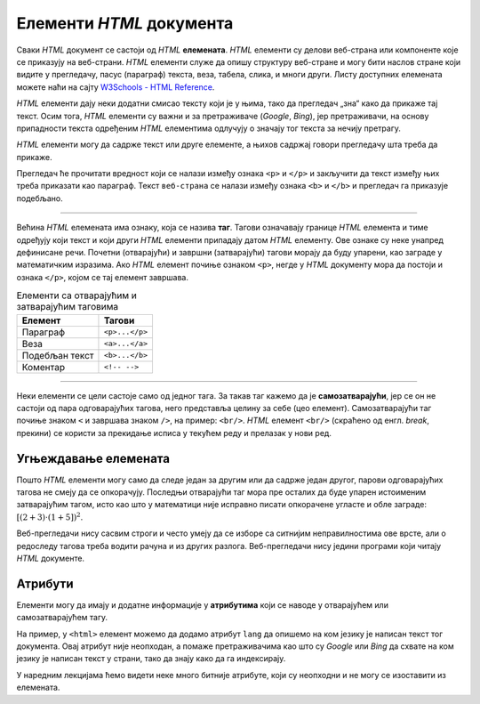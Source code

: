 Елементи *HTML* документа
=========================

Сваки *HTML* документ се састоји од *HTML* **елемената**. *HTML* елементи су делови веб-страна или компоненте које се приказују на веб-страни. *HTML* елементи служе да опишу структуру веб-стране и могу бити наслов стране који видите у прегледачу, пасус (параграф) текста, веза, табела, слика, и многи други. Листу доступних елемената можете наћи на сајту `W3Schools - HTML Reference <https://www.w3schools.com/Tags/default.asp>`_.

*HTML* елементи дају неки додатни смисао тексту који је у њима, тако да прегледач „зна“ како да прикаже тај текст. Осим тога, *HTML* елементи су важни и за претраживаче (*Google*, *Bing*), јер претраживачи, на основу припадности текста одређеним *HTML* елементима одлучују о значају тог текста за нечију претрагу.

*HTML* елементи могу да садрже текст или друге елементе, а њихов садржај говори прегледачу шта треба да прикаже.

.. petlja-editor:: paragraf_html

    index.html
    <!doctype html>
    <html>
      <head>
        <meta charset="utf-8"/>
      </head>
      <body>
        <p>
          Текст који се појављује у <b>веб-страни</b>.
        </p>
      </body>
    </html>

Прегледач ће прочитати вредност који се налази између ознака ``<p>`` и ``</p>`` и закључити да текст између њих треба приказати као параграф. Текст ``веб-страна`` се налази између ознака ``<b>`` и ``</b>`` и прегледач га приказује подебљано.

~~~~

Већина *HTML* елемената има ознаку, која се назива **таг**. Тагови означавају границе *HTML* елемента и тиме одређују који текст и који други *HTML* елементи припадају датом *HTML* елементу. Ове ознаке су неке унапред дефинисане речи. Почетни (отварајући) и завршни (затварајући) тагови морају да буду упарени, као заграде у математичким изразима. Ако *HTML* елемент почиње ознаком ``<p>``, негде у *HTML* документу мора да постоји и ознака ``</p>``, којом се тај елемент завршава.

.. table:: Елементи са отварајућим и затварајућим таговима

    =============== ==============
    Елемент         Тагови
    =============== ==============
    Параграф        ``<p>...</p>``
    Веза            ``<a>...</a>``
    Подебљан текст  ``<b>...</b>``
    Коментар        ``<!-- -->``
    =============== ==============

.. learnmorenote::

   Коментар је елемент чији се садржај налази између ознака ``<!--`` и ``-->`` и служи да додатно објасни *HTML* кôд.

   Садржај коментара се не приказује у веб-страни, али имајте у виду да свако може да види изворни код *HTML* документа па самим тим и коментаре.

   .. petlja-editor:: komentar_html

       index.html
       <!doctype html>
       <html>
         <head>
           <!-- UTF-8 омогућава прегледачу да прикаже ћирилицу -->
           <meta charset="utf-8"/>
         </head>
         <body>
           <p>
             <!-- Приказујемо угњеждавање елемената подебљањем текста -->
             Текст који се појављује у <b>веб-страни</b>.
           </p>
         </body>
       </html>

~~~~

Неки елементи се цели састоје само од једног тага. За такав таг кажемо да је **самозатварајући**, јер се он не састоји од пара одговарајућих тагова, него представља целину за себе (цео елемент). Самозатварајући таг почиње знаком ``<`` и завршава знаком ``/>``, на пример: ``<br/>``. *HTML* елемент ``<br/>`` (скраћено од енгл. *break*, прекини) се користи за прекидање исписа у текућем реду и прелазак у нови ред.

.. petlja-editor:: html_nov_red

    index.html
    <!doctype html>
    <html>
      <head>
        <meta charset="utf-8"/>
      </head>
      <body>
        <p>
          Текст који се појављује у веб-страни.
          Овај текст није у новом реду.<br/>
          Овај текст јесте у новом реду.
        </p>
      </body>
    </html>

Угњеждавање елемената
'''''''''''''''''''''

Пошто *HTML* елементи могу само да следе један за другим или да садрже један другог, парови одговарајућих тагова не смеју да се опкорачују. Последњи отварајући таг мора пре осталих да буде упарен истоименим затварајућим тагом, исто као што у математици није исправно писати опкорачене угласте и обле заграде: :math:`[(2+3) \cdot (1+5])^2`.

.. code-block:: html
   :caption: Пример неисправног HTML записа:

    <body>
      <p>Текст</body>
    </p>

.. code-block:: html
   :caption: Пример исправног HTML записа:

    <body>
        <p>Текст</p>
    </body>

Веб-прегледачи нису сасвим строги и често умеју да се изборе са ситнијим неправилностима ове врсте, али о редоследу тагова треба водити рачуна и из других разлога. Веб-прегледачи нису једини програми који читају *HTML* документе.

Атрибути
''''''''

Елементи могу да имају и додатне информације у **атрибутима** који се наводе у отварајућем или самозатварајућем тагу.

.. code-block:: html
   :caption: Пример навођења атрибута:

   <tag atribut1="vrednost" atribut2="vrednost">...</tag>
   <!-- или -->
   <tag atribut1="vrednost" atribut2="vrednost"/>

На пример, у ``<html>`` елемент можемо да додамо атрибут ``lang`` да опишемо на ком језику је написан текст тог документа. Овај атрибут није неопходан, а помаже претраживачима као што су *Google* или *Bing* да схвате на ком језику је написан текст у страни, тако да знају како да га индексирају.

.. code-block:: html
   :caption: ``lang`` атрибут описује да је документ написан на енглеском језику:

    <html lang="en">
        ...
    </html>

У наредним лекцијама ћемо видети неке много битније атрибуте, који су неопходни и не могу се изоставити из елемената.

.. suggestionnote::

   Језик *HTML* није осетљив на то да ли се тагови, атрибути и вредности пишу малим или великим словима (могу да се пишу чак и мешано), али је уобичајено да се све што није сâм садржај документа пише малим словима.
